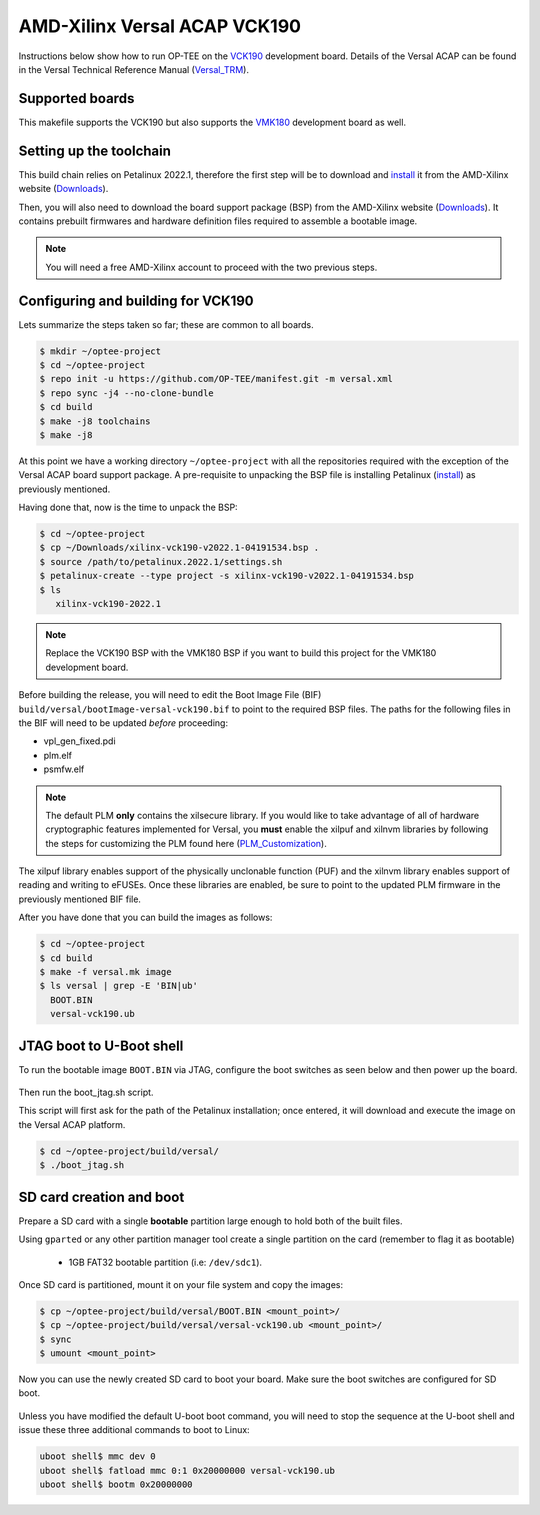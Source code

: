 .. _versal:

#############################
AMD-Xilinx Versal ACAP VCK190
#############################
Instructions below show how to run OP-TEE on the `VCK190`_ development board.
Details of the Versal ACAP can be found in the Versal Technical Reference Manual
(`Versal_TRM`_).

Supported boards
****************
This makefile supports the VCK190 but also supports the `VMK180`_ development
board as well.

Setting up the toolchain
************************
This build chain relies on Petalinux 2022.1, therefore the first step will be to
download and `install`_ it from the AMD-Xilinx website (`Downloads`_).

Then, you will also need to download the board support package (BSP) from the
AMD-Xilinx website (`Downloads`_). It contains prebuilt firmwares and hardware
definition files required to assemble a bootable image.

.. note::
   You will need a free AMD-Xilinx account to proceed with the two previous
   steps.

Configuring and building for VCK190
***********************************
Lets summarize the steps taken so far; these are common to all boards.

.. code-block:: bash

	$ mkdir ~/optee-project
	$ cd ~/optee-project
	$ repo init -u https://github.com/OP-TEE/manifest.git -m versal.xml
	$ repo sync -j4 --no-clone-bundle
	$ cd build
	$ make -j8 toolchains
	$ make -j8

At this point we have a working directory ``~/optee-project`` with all the
repositories required with the exception of the Versal ACAP board support
package. A pre-requisite to unpacking the BSP file is installing Petalinux
(`install`_) as previously mentioned.

Having done that, now is the time to unpack the BSP:

.. code-block:: bash

	$ cd ~/optee-project
	$ cp ~/Downloads/xilinx-vck190-v2022.1-04191534.bsp .
	$ source /path/to/petalinux.2022.1/settings.sh
	$ petalinux-create --type project -s xilinx-vck190-v2022.1-04191534.bsp
	$ ls
	   xilinx-vck190-2022.1

.. note::
   Replace the VCK190 BSP with the VMK180 BSP if you want to build this project
   for the VMK180 development board.

Before building the release, you will need to edit the Boot Image File (BIF)
``build/versal/bootImage-versal-vck190.bif`` to point to the required BSP files.
The paths for the following files in the BIF will need to be updated *before*
proceeding:

- vpl_gen_fixed.pdi
- plm.elf
- psmfw.elf

.. note::
   The default PLM **only** contains the xilsecure library. If you would like to
   take advantage of all of hardware cryptographic features implemented for
   Versal, you **must** enable the xilpuf and xilnvm libraries by following the
   steps for customizing the PLM found here (`PLM_Customization`_).

The xilpuf library enables support of the physically unclonable function (PUF)
and the xilnvm library enables support of reading and writing to eFUSEs. Once
these libraries are enabled, be sure to point to the updated PLM firmware in the
previously mentioned BIF file.

After you have done that you can build the images as follows:

.. code-block:: bash

	$ cd ~/optee-project
	$ cd build
	$ make -f versal.mk image
	$ ls versal | grep -E 'BIN|ub'
	  BOOT.BIN
	  versal-vck190.ub


JTAG boot to U-Boot shell
*************************
To run the bootable image ``BOOT.BIN`` via JTAG, configure the boot switches as
seen below and then power up the board.

.. figure:: /images/boards/vck190-jtag-boot.png
	:width: 400
	:align: center

Then run the boot_jtag.sh script.

This script will first ask for the path of the Petalinux installation; once
entered, it will download and execute the image on the Versal ACAP platform.

.. code-block:: bash

	$ cd ~/optee-project/build/versal/
	$ ./boot_jtag.sh



SD card creation and boot
*************************
Prepare a SD card with a single **bootable** partition large enough to hold both
of the built files.

Using ``gparted`` or any other partition manager tool create a single partition
on the card (remember to flag it as bootable)

	* 1GB FAT32 bootable partition (i.e: ``/dev/sdc1``).

Once SD card is partitioned, mount it on your file system and copy the images:

.. code-block:: bash

	$ cp ~/optee-project/build/versal/BOOT.BIN <mount_point>/
	$ cp ~/optee-project/build/versal/versal-vck190.ub <mount_point>/
	$ sync
	$ umount <mount_point>

Now you can use the newly created SD card to boot your board. Make sure the boot
switches are configured for SD boot.

.. figure:: /images/boards/vck190-sd-boot.png
	:width: 400
	:align: center

Unless you have modified the default U-boot boot command, you will need to stop
the sequence at the U-boot shell and issue these three additional commands to
boot to Linux:

.. code-block:: bash

	uboot shell$ mmc dev 0
	uboot shell$ fatload mmc 0:1 0x20000000 versal-vck190.ub
	uboot shell$ bootm 0x20000000


.. _Downloads: https://www.xilinx.com/support/download/index.html/content/xilinx/en/downloadNav/embedded-design-tools/2022-1.html

.. _VCK190: https://www.xilinx.com/products/boards-and-kits/vck190.html

.. _VMK180: https://www.xilinx.com/products/boards-and-kits/vmk180.html

.. _install: https://docs.xilinx.com/r/en-US/ug1144-petalinux-tools-reference-guide/Installing-the-PetaLinux-Tool

.. _Versal_TRM: https://docs.xilinx.com/r/en-US/am011-versal-acap-trm

.. _PLM_Customization: https://xilinx-wiki.atlassian.net/wiki/spaces/A/pages/2037088327/Versal+Platform+Loader+and+Manager#PLM-Feature-Configuration-for-PetaLinux
